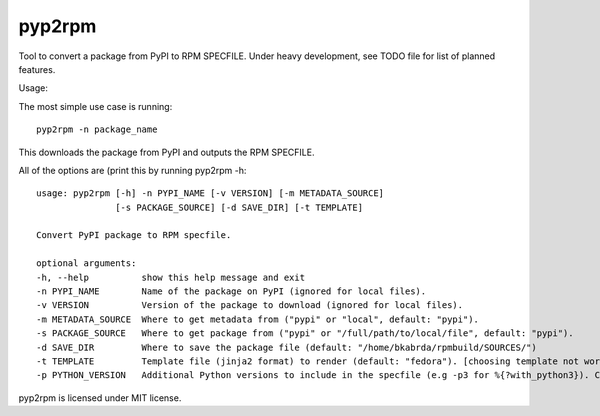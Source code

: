 =======
pyp2rpm
=======
Tool to convert a package from PyPI to RPM SPECFILE.
Under heavy development, see TODO file for list of planned features.

Usage:

The most simple use case is running::

    pyp2rpm -n package_name

This downloads the package from PyPI and outputs the RPM SPECFILE.

All of the options are (print this by running pyp2rpm -h::

    usage: pyp2rpm [-h] -n PYPI_NAME [-v VERSION] [-m METADATA_SOURCE]
                   [-s PACKAGE_SOURCE] [-d SAVE_DIR] [-t TEMPLATE]

    Convert PyPI package to RPM specfile.

    optional arguments:
    -h, --help          show this help message and exit
    -n PYPI_NAME        Name of the package on PyPI (ignored for local files).
    -v VERSION          Version of the package to download (ignored for local files).
    -m METADATA_SOURCE  Where to get metadata from ("pypi" or "local", default: "pypi").
    -s PACKAGE_SOURCE   Where to get package from ("pypi" or "/full/path/to/local/file", default: "pypi").
    -d SAVE_DIR         Where to save the package file (default: "/home/bkabrda/rpmbuild/SOURCES/")
    -t TEMPLATE         Template file (jinja2 format) to render (default: "fedora"). [choosing template not working yet]
    -p PYTHON_VERSION   Additional Python versions to include in the specfile (e.g -p3 for %{?with_python3}). Can be specified multiple times.

pyp2rpm is licensed under MIT license.
